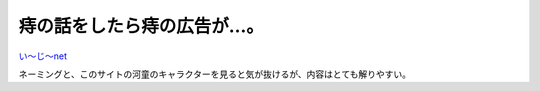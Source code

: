 痔の話をしたら痔の広告が…。
============================



`い～じ～net <http://e-zi.net/>`_ 



ネーミングと、このサイトの河童のキャラクターを見ると気が抜けるが、内容はとても解りやすい。






.. author:: default
.. categories:: nonsense
.. tags::
.. comments::

